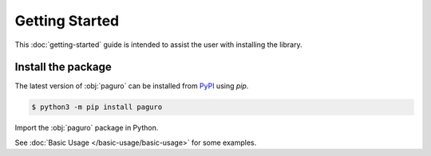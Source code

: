 Getting Started
===============

This :doc:`getting-started` guide is intended to assist the user with installing the library.

Install the package
-------------------

The latest version of :obj:`paguro` can be installed from `PyPI <https://pypi.org/project/paguro/>`_ using `pip`.

.. code-block:: console

   $ python3 -m pip install paguro

Import the :obj:`paguro` package in Python.

.. ipython:: python

   import paguro
   paguro.__version__


See :doc:`Basic Usage </basic-usage/basic-usage>` for some examples.
